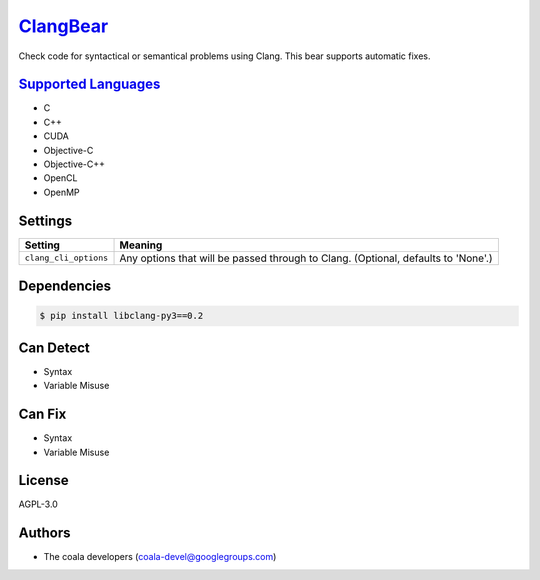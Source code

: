 `ClangBear <https://github.com/coala-analyzer/coala-bears/tree/master/bears/c_languages/ClangBear.py>`_
=============

Check code for syntactical or semantical problems using Clang.
This bear supports automatic fixes.

`Supported Languages <../README.rst>`_
-----

* C
* C++
* CUDA
* Objective-C
* Objective-C++
* OpenCL
* OpenMP

Settings
--------

+------------------------+---------------------------------------------------+
| Setting                |  Meaning                                          |
+========================+===================================================+
|                        |                                                   |
| ``clang_cli_options``  | Any options that will be passed through to Clang. |
|                        | (Optional, defaults to 'None'.)                   |
|                        |                                                   |
+------------------------+---------------------------------------------------+


Dependencies
------------

.. code-block:: bash

    $ pip install libclang-py3==0.2



Can Detect
----------

* Syntax
* Variable Misuse

Can Fix
----------

* Syntax
* Variable Misuse

License
-------

AGPL-3.0

Authors
-------

* The coala developers (coala-devel@googlegroups.com)
